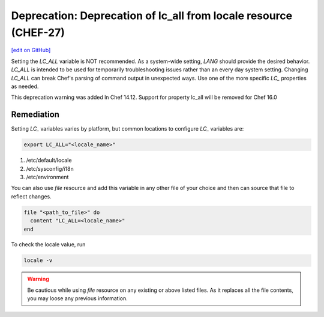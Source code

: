 =======================================================================
Deprecation: Deprecation of lc_all from locale resource (CHEF-27)
=======================================================================
`[edit on GitHub] <https://github.com/chef/chef-web-docs/blob/master/chef_master/source/deprecations_locale_lc_all.rst>`__

.. tag deprecations_locale_lc_all

Setting the *LC_ALL* variable is NOT recommended. As a system-wide setting, *LANG* should provide the desired behavior. *LC_ALL* is intended to be used for temporarily troubleshooting issues rather than an every day system setting.
Changing *LC_ALL* can break Chef's parsing of command output in unexpected ways. Use one of the more specific *LC_* properties as needed.

.. end_tag

This deprecation warning was added ln Chef 14.12. Support for property lc_all will be removed for Chef 16.0


Remediation
=======================================================================

Setting *LC_* variables varies by platform, but common locations to configure *LC_* variables are:

.. code-block:: ruby

	export LC_ALL="<locale_name>"

1. /etc/default/locale
2. /etc/sysconfig/i18n
3. /etc/environment


You can also use *file* resource and add this variable in any other file of your choice and then can source that file to reflect changes.

.. code-block:: ruby

	file "<path_to_file>" do
	  content "LC_ALL=<locale_name>"
	end


To check the locale value, run

.. code-block:: ruby

	locale -v

.. warning:: Be cautious while using *file* resource on any existing or above listed files. As it replaces all the file contents, you may loose any previous information.

